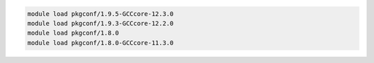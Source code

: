 .. code-block:: console

    module load pkgconf/1.9.5-GCCcore-12.3.0
    module load pkgconf/1.9.3-GCCcore-12.2.0
    module load pkgconf/1.8.0
    module load pkgconf/1.8.0-GCCcore-11.3.0
